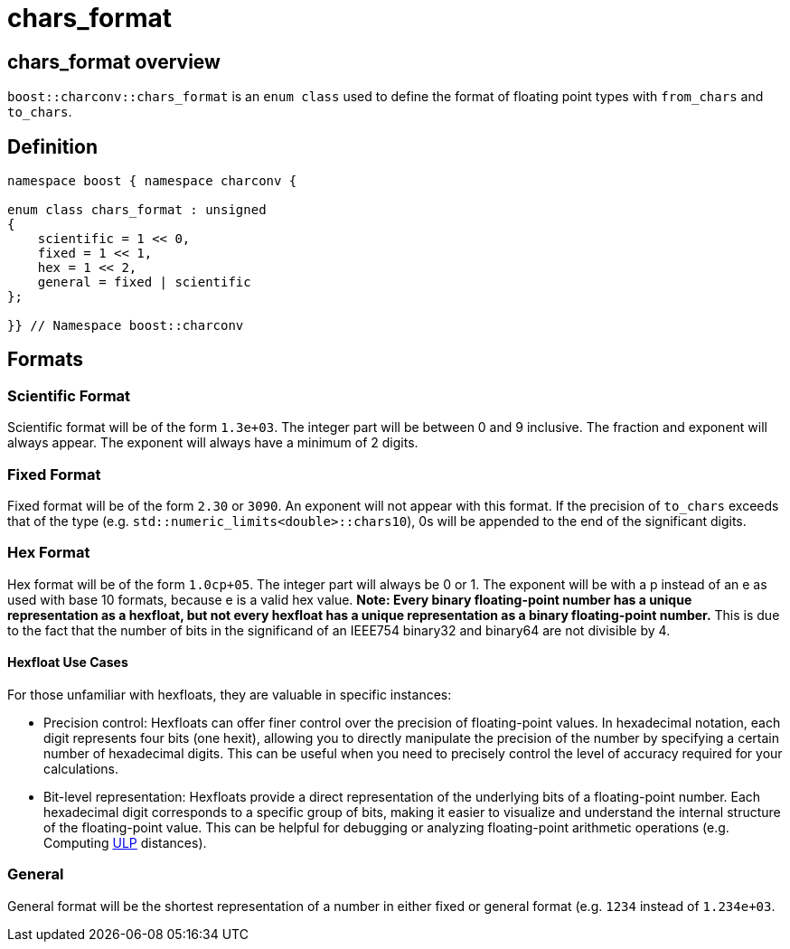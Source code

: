 ////
Copyright 2023 Matt Borland
Distributed under the Boost Software License, Version 1.0.
https://www.boost.org/LICENSE_1_0.txt
////

= chars_format
:idprefix: chars_format_

== chars_format overview

`boost::charconv::chars_format` is an `enum class` used to define the format of floating point types with `from_chars` and `to_chars`.

== Definition
[#chars_format_defintion_]

[source, c++]
----
namespace boost { namespace charconv {

enum class chars_format : unsigned
{
    scientific = 1 << 0,
    fixed = 1 << 1,
    hex = 1 << 2,
    general = fixed | scientific
};

}} // Namespace boost::charconv
----

== Formats

=== Scientific Format
Scientific format will be of the form `1.3e+03`.
The integer part will be between 0 and 9 inclusive. The fraction and exponent will always appear.
The exponent will always have a minimum of 2 digits.

=== Fixed Format
Fixed format will be of the form `2.30` or `3090`. An exponent will not appear with this format.
If the precision of `to_chars` exceeds that of the type (e.g. `std::numeric_limits<double>::chars10`), 0s will be appended to the end of the significant digits.

=== Hex Format
Hex format will be of the form `1.0cp+05`. The integer part will always be 0 or 1.
The exponent will be with a p instead of an e as used with base 10 formats, because e is a valid hex value.
*Note: Every binary floating-point number has a unique representation as a hexfloat, but not every hexfloat has a unique representation as a binary floating-point number.*
This is due to the fact that the number of bits in the significand of an IEEE754 binary32 and binary64 are not divisible by 4.

==== Hexfloat Use Cases
For those unfamiliar with hexfloats, they are valuable in specific instances:

* Precision control: Hexfloats can offer finer control over the precision of floating-point values.
In hexadecimal notation, each digit represents four bits (one hexit), allowing you to directly manipulate the precision of the number by specifying a certain number of hexadecimal digits.
This can be useful when you need to precisely control the level of accuracy required for your calculations.

* Bit-level representation: Hexfloats provide a direct representation of the underlying bits of a floating-point number.
Each hexadecimal digit corresponds to a specific group of bits, making it easier to visualize and understand the internal structure of the floating-point value.
This can be helpful for debugging or analyzing floating-point arithmetic operations (e.g. Computing https://en.wikipedia.org/wiki/Unit_in_the_last_place[ULP] distances).

=== General
General format will be the shortest representation of a number in either fixed or general format (e.g. `1234` instead of `1.234e+03`.
